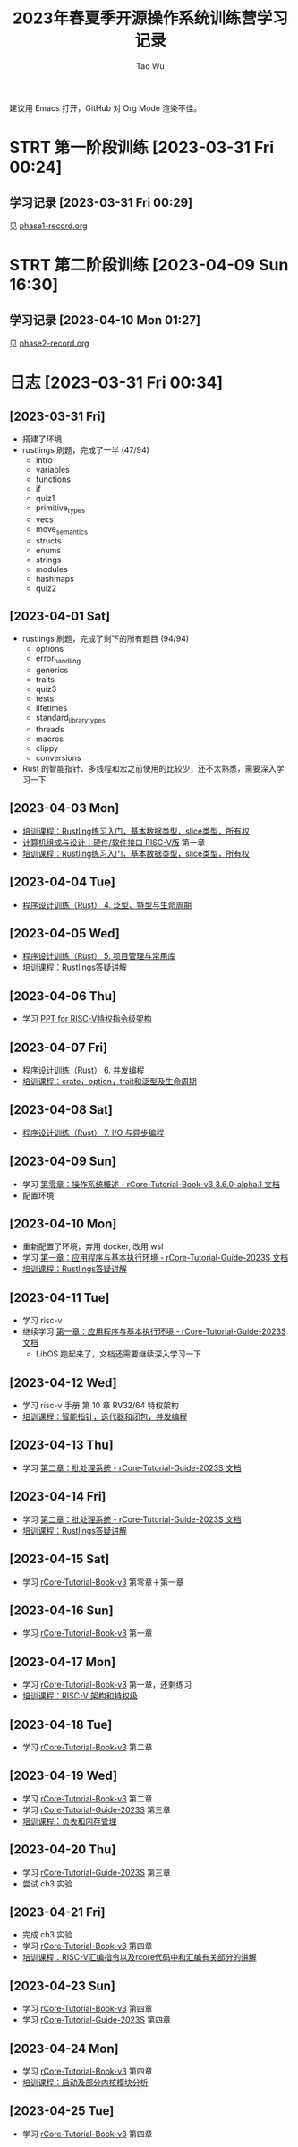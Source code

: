 #+title: 2023年春夏季开源操作系统训练营学习记录
#+author: Tao Wu
#+email: taowuuwoat@outlook.com
#+startup: show2levels

建议用 Emacs 打开，GitHub 对 Org Mode 渲染不佳。
* STRT 第一阶段训练 [2023-03-31 Fri 00:24]
** 学习记录 [2023-03-31 Fri 00:29]
见 [[https://github.com/WuTao18/os-camp-2023-record/blob/main/phase1-record.org][phase1-record.org]]
* STRT 第二阶段训练 [2023-04-09 Sun 16:30]
** 学习记录 [2023-04-10 Mon 01:27]
见 [[https://github.com/WuTao18/os-camp-2023-record/blob/main/phase2-record.org][phase2-record.org]]
* 日志 [2023-03-31 Fri 00:34]
** [2023-03-31 Fri]
- 搭建了环境
- rustlings 刷题，完成了一半 (47/94)
  - intro
  - variables
  - functions
  - if
  - quiz1
  - primitive_types
  - vecs
  - move_semantics
  - structs
  - enums
  - strings
  - modules
  - hashmaps
  - quiz2

** [2023-04-01 Sat]
- rustlings 刷题，完成了剩下的所有题目 (94/94)
  - options
  - error_handling
  - generics
  - traits
  - quiz3
  - tests
  - lifetimes
  - standard_library_types
  - threads
  - macros
  - clippy
  - conversions
- Rust 的智能指针、多线程和宏之前使用的比较少，还不太熟悉，需要深入学习一下
** [2023-04-03 Mon]
- [[https://os2edu.cn/course/107][培训课程：Rustling练习入门，基本数据类型，slice类型，所有权]]
- [[https://book.douban.com/subject/35088440/][计算机组成与设计：硬件/软件接口 RISC-V版]] 第一章
- [[https://os2edu.cn/course/107][培训课程：Rustling练习入门，基本数据类型，slice类型，所有权]]
** [2023-04-04 Tue]
- [[https://cloud.tsinghua.edu.cn/d/e28e066233b144ddb50c/files/?p=%2F2022-08-31%20%E7%AC%AC%E5%9B%9B%E6%AC%A1%E8%AF%BE.mp4][程序设计训练（Rust） 4. 泛型、特型与生命周期]]
** [2023-04-05 Wed]
- [[https://cloud.tsinghua.edu.cn/d/e28e066233b144ddb50c/files/?p=%2F2022-09-01%20%E7%AC%AC%E4%BA%94%E6%AC%A1%E8%AF%BE.mp4][程序设计训练（Rust） 5. 项目管理与常用库]]
- [[https://os2edu.cn/course/107][培训课程：Rustlings答疑讲解]]
** [2023-04-06 Thu]
- 学习 [[https://content.riscv.org/wp-content/uploads/2018/05/riscv-privileged-BCN.v7-2.pdf][PPT for RISC-V特权指令级架构]]
** [2023-04-07 Fri]
- [[https://cloud.tsinghua.edu.cn/d/e28e066233b144ddb50c/files/?p=%2F2022-09-05%20%E7%AC%AC%E5%85%AD%E6%AC%A1%E8%AF%BE.mp4][程序设计训练（Rust） 6. 并发编程]]
- [[https://os2edu.cn/course/107][培训课程：crate，option，trait和泛型及生命周期]]
** [2023-04-08 Sat]
- [[https://cloud.tsinghua.edu.cn/d/e28e066233b144ddb50c/files/?p=%2F2022-09-07%20%E7%AC%AC%E4%B8%83%E6%AC%A1%E8%AF%BE.mp4][程序设计训练（Rust） 7. I/O 与异步编程]]
** [2023-04-09 Sun]
- 学习 [[http://rcore-os.cn/rCore-Tutorial-Book-v3/chapter0/index.html][第零章：操作系统概述 - rCore-Tutorial-Book-v3 3.6.0-alpha.1 文档]]
- 配置环境
** [2023-04-10 Mon]
- 重新配置了环境，弃用 docker, 改用 wsl
- 学习 [[https://learningos.github.io/rCore-Tutorial-Guide-2023S/chapter1/index.html][第一章：应用程序与基本执行环境 - rCore-Tutorial-Guide-2023S 文档]]
- [[https://os2edu.cn/course/107][培训课程：Rustlings答疑讲解]]
** [2023-04-11 Tue]
- 学习 risc-v
- 继续学习 [[https://learningos.github.io/rCore-Tutorial-Guide-2023S/chapter1/index.html][第一章：应用程序与基本执行环境 - rCore-Tutorial-Guide-2023S 文档]]
  - LibOS 跑起来了，文档还需要继续深入学习一下
** [2023-04-12 Wed]
- 学习 risc-v 手册 第 10 章 RV32/64 特权架构
- [[https://os2edu.cn/course/107][培训课程：智能指针，迭代器和闭包，并发编程]]
** [2023-04-13 Thu]
- 学习 [[https://learningos.github.io/rCore-Tutorial-Guide-2023S/chapter2/index.html][第二章：批处理系统 - rCore-Tutorial-Guide-2023S 文档]]
** [2023-04-14 Fri]
- 学习 [[https://learningos.github.io/rCore-Tutorial-Guide-2023S/chapter2/index.html][第二章：批处理系统 - rCore-Tutorial-Guide-2023S 文档]]
- [[https://os2edu.cn/course/107][培训课程：Rustlings答疑讲解]]
** [2023-04-15 Sat]
- 学习 [[http://rcore-os.cn/rCore-Tutorial-Book-v3/index.html][rCore-Tutorial-Book-v3]] 第零章＋第一章
** [2023-04-16 Sun]
- 学习 [[http://rcore-os.cn/rCore-Tutorial-Book-v3/index.html][rCore-Tutorial-Book-v3]] 第一章
** [2023-04-17 Mon]
- 学习 [[http://rcore-os.cn/rCore-Tutorial-Book-v3/index.html][rCore-Tutorial-Book-v3]] 第一章，还剩练习
- [[https://os2edu.cn/course/108][培训课程：RISC-V 架构和特权级]]
** [2023-04-18 Tue]
- 学习 [[http://rcore-os.cn/rCore-Tutorial-Book-v3/index.html][rCore-Tutorial-Book-v3]] 第二章
** [2023-04-19 Wed]
- 学习 [[http://rcore-os.cn/rCore-Tutorial-Book-v3/index.html][rCore-Tutorial-Book-v3]] 第二章
- 学习 [[https://learningos.github.io/rCore-Tutorial-Guide-2023S/index.html][rCore-Tutorial-Guide-2023S]] 第三章
- [[https://os2edu.cn/course/108][培训课程：页表和内存管理]]
** [2023-04-20 Thu]
- 学习 [[https://learningos.github.io/rCore-Tutorial-Guide-2023S/index.html][rCore-Tutorial-Guide-2023S]] 第三章
- 尝试 ch3 实验
** [2023-04-21 Fri]
- 完成 ch3 实验
- 学习 [[http://rcore-os.cn/rCore-Tutorial-Book-v3/index.html][rCore-Tutorial-Book-v3]] 第四章
- [[https://os2edu.cn/course/108][培训课程：RISC-V汇编指令以及rcore代码中和汇编有关部分的讲解]]
** [2023-04-23 Sun]
- 学习 [[http://rcore-os.cn/rCore-Tutorial-Book-v3/index.html][rCore-Tutorial-Book-v3]] 第四章
- 学习 [[https://learningos.github.io/rCore-Tutorial-Guide-2023S/index.html][rCore-Tutorial-Guide-2023S]] 第四章
** [2023-04-24 Mon]
- 学习 [[http://rcore-os.cn/rCore-Tutorial-Book-v3/index.html][rCore-Tutorial-Book-v3]] 第四章
- [[https://os2edu.cn/course/108][培训课程：启动及部分内核模块分析]]
** [2023-04-25 Tue]
- 学习 [[http://rcore-os.cn/rCore-Tutorial-Book-v3/index.html][rCore-Tutorial-Book-v3]] 第四章
